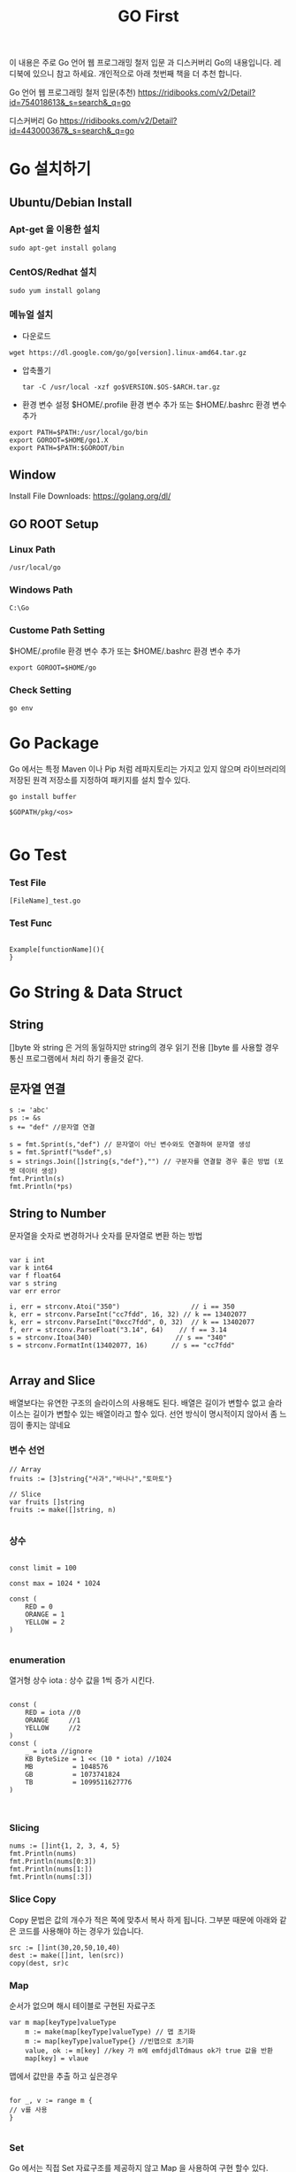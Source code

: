 #+STARTUP: overview
#+STARTUP: content
#+STARTUP: showall
#+STARTUP: showeverything
#+TITLE: GO First

이 내용은 주로 Go 언어 웹 프로그래밍 철저 입문 과  디스커버리 Go의 내용입니다. 레디북에 있으니 참고 하세요.
개인적으로 아래 첫번째 책을 더 추천 합니다. 

Go 언어 웹 프로그래밍 철저 입문(추천)
https://ridibooks.com/v2/Detail?id=754018613&_s=search&_q=go

디스커버리 Go 
https://ridibooks.com/v2/Detail?id=443000367&_s=search&_q=go




* Go 설치하기


** Ubuntu/Debian Install
*** Apt-get 을 이용한 설치
    
   #+BEGIN_EXAMPLE
   sudo apt-get install golang
   #+END_EXAMPLE

*** CentOS/Redhat 설치

   #+BEGIN_EXAMPLE
   sudo yum install golang
   #+END_EXAMPLE

*** 메뉴얼 설치
    + 다운로드

    #+BEGIN_EXAMPLE
    wget https://dl.google.com/go/go[version].linux-amd64.tar.gz
    #+END_EXAMPLE
    
    + 압축풀기
      
     #+BEGIN_EXAMPLE
     tar -C /usr/local -xzf go$VERSION.$OS-$ARCH.tar.gz
     #+END_EXAMPLE

    + 환경 변수 설정
      $HOME/.profile  환경 변수 추가 또는 $HOME/.bashrc  환경 변수 추가 
    #+BEGIN_EXAMPLE
    export PATH=$PATH:/usr/local/go/bin 
    export GOROOT=$HOME/go1.X
    export PATH=$PATH:$GOROOT/bin
    #+END_EXAMPLE

** Window
  Install File Downloads: https://golang.org/dl/ 

** GO ROOT Setup

*** Linux Path
#+BEGIN_EXAMPLE
/usr/local/go 
#+END_EXAMPLE

*** Windows Path 
#+BEGIN_EXAMPLE
C:\Go
#+END_EXAMPLE

*** Custome Path Setting
    $HOME/.profile  환경 변수 추가 또는 $HOME/.bashrc  환경 변수 추가
#+BEGIN_EXAMPLE
export GOROOT=$HOME/go
#+END_EXAMPLE


*** Check Setting
#+BEGIN_EXAMPLE
  go env
#+END_EXAMPLE

* Go Package 

Go 에서는 특정 Maven 이나 Pip 처럼  레파지토리는 가지고 있지 않으며 라이브러리의 저장된 원격 저장소를 지정하여 패키지를 설치 할수 있다.


#+BEGIN_EXAMPLE
 go install buffer

 $GOPATH/pkg/<os>

#+END_EXAMPLE

* Go Test

*** Test File
#+BEGIN_EXAMPLE
  [FileName]_test.go
#+END_EXAMPLE

*** Test Func
#+BEGIN_EXAMPLE

  Example[functionName](){
  }
#+END_EXAMPLE

* Go String & Data Struct

** String
   []byte 와 string 은 거의 동일하지만 string의 경우 읽기 전용
   []byte 를 사용할 경우 통신 프로그램에서 처리 하기 좋을것 같다. 

** 문자열 연결

#+NAME: String Format
#+BEGIN_SRC
s := 'abc'
ps := &s
s += "def" //문자열 연결 

s = fmt.Sprint(s,"def") // 문자열이 아닌 변수와도 연결하여 문자열 생성
s = fmt.Sprintf("%sdef",s)  
s = strings.Join([]string{s,"def"},"") // 구분자를 연결할 경우 좋은 방법 (포멧 데이터 생성)
fmt.Println(s)
fmt.Println(*ps)
#+END_SRC

** String to Number
문자열을 숫자로 변경하거나 숫자를 문자열로 변환 하는 방법

#+NAME: StrToInt

#+BEGIN_SRC

	var i int
	var k int64
	var f float64
	var s string
	var err error

	i, err = strconv.Atoi("350")                  // i == 350
	k, err = strconv.ParseInt("cc7fdd", 16, 32) // k == 13402077
	k, err = strconv.ParseInt("0xcc7fdd", 0, 32)  // k == 13402077
	f, err = strconv.ParseFloat("3.14", 64)    // f == 3.14
	s = strconv.Itoa(340)                     // s == "340"
	s = strconv.FormatInt(13402077, 16)      // s == "cc7fdd"

#+END_SRC

** Array and Slice
배열보다는 유연한 구조의 슬라이스의 사용해도 된다. 
배열은 길이가 변할수 없고 슬라이스는 길이가 변할수 있는 배열이라고 할수 있다. 
선언 방식이 명시적이지 않아서 좀 느낌이 좋지는 않네요 

*** 변수 선언 
#+BEGIN_SRC
// Array
fruits := [3]string{"사과","바나나","토마토"}

// Slice 
var fruits []string
fruits := make([]string, n)

#+END_SRC

*** 상수
#+BEGIN_SRC

const limit = 100

const max = 1024 * 1024

const (
    RED = 0
    ORANGE = 1
    YELLOW = 2
)

#+END_SRC

*** enumeration
열거형 상수 
iota : 상수 값을 1씩 증가 시킨다. 

#+BEGIN_SRC

const (
    RED = iota //0
    ORANGE     //1
    YELLOW     //2
)
const (
    _ = iota //ignore
    KB ByteSize = 1 << (10 * iota) //1024
    MB          = 1048576
    GB          = 1073741824
    TB          = 1099511627776 
)


#+END_SRC

*** Slicing

#+BEGIN_SRC
	nums := []int{1, 2, 3, 4, 5}
	fmt.Println(nums)
	fmt.Println(nums[0:3])
	fmt.Println(nums[1:])
	fmt.Println(nums[:3])
#+END_SRC

*** Slice Copy
Copy 문법은 값의 개수가 적은 쪽에 맞추서 복사 하게 됩니다. 
그부분 때문에 아래와 같은 코드를 사용해야 하는 경우가 있습니다.

#+BEGIN_SRC
    src := []int(30,20,50,10,40)
    dest := make([]int, len(src))
    copy(dest, sr)c
#+END_SRC


*** Map
순서가 없으며 해시 테이블로 구현된 자료구조 

#+BEGIN_SRC
var m map[keyType]valueType
    m := make(map[keyType]valueType) // 맵 초기화 
    m := map[keyType]valueType{} //빈맵으로 초기화
    value, ok := m[key] //key 가 m에 emfdjdlTdmaus ok가 true 값을 반환
    map[key] = vlaue
#+END_SRC

맵에서 값만을 추출 하고 싶은경우 

#+BEGIN_SRC

for _, v := range m {
// v를 사용
}

#+END_SRC

*** Set
Go 에서는 직접 Set 자료구조를 제공하지 않고 Map 을 사용하여 구현 할수 있다. 

#+BEGIN_SRC
// map 을 set 처럼사용하기 
func hasDupeRune(s string) bool {
	runeSet := map[rune]struct{}{}
	
	for _, r := range s {
		if _, exists := runeSet[r]; exists{
			return true
		}
	runeSet[r] = struct{}{}
	}
	return false
}

#+END_SRC


*** 파일 입출력

#+BEGIN_SRC


f, err := os.Open(filename)
if err != nil {
    return err
}

defer f.Close()
var num int

if _, err := fmt.Fscanf(f,"%d\n",&num); err == nil {
//  파일 데이터 처리 
}

//==========================================
	f, err := os.Create(filename)
	if err != nil {
		return err // 에러 처리 
	}
	defer f.Close()
	var num int

	if _, err := fmt.Fscanf(f,"%d\n",&num); err == nil {
		return err
	//  파일 데이터 처리 
	}

#+END_SRC

** 함수 
- func 정의되며 반환값을 마지막에 정의 한다. 
- 가변 인자: 마지막 매개변수 타입앞에 생략부호(...) 표기하면 여러개의 값을 배열로 받는다.
- 반환값: Go 에서는 하나 이상의 값을 반환 할수 있으며 하나일 경우 괄호는 생략되며 2개 이상일 경우 괄호로 묶어 준다. 
- _ (blank identifier):go의 경우 사용하지 않는 변수에 대해서 컴파일 에러가 발생 하기 때문에 값을 두개 이상 반환하는 함수를 사용할때 반환 값 중 하나만 필요 할 경우 해당 식별자를 사용한다. 이전에 사용했어도 식별자는 재사용 가능
- 값의 반환 : Go의 경우 Call by Value 가 기본으로사용되며 포인터(* 연산자)를 통해서 Call by reference 를 사용할 수 있다. 

- defer 키워드는 함수가 종료 되기 전까지 특정 구문을 지연 시켰다가 함수가 종료 되기 직전에 구문을 수행한다. Java의 finally 와 같은 개념이다. 

*** 내장함수
- close: 채널을 닫을 때 사용
- len: 문자열, 배열, 슬라이스 , 맵 체널의 요소 개수 확인 
- cap: 배열,슬라이스, 채널의 최대 용량 확인(3장 데이터 타입에서 설명)
- new: 구조체를 위한 메모리 생성할때 사용 
- make: 참조 타입(슬라이스,맵,체널)을 위한 메모리 생성시 사용
- copy: 배열 또는 슬라이스 복사
- append: 슬라이스에 요소 추가(3장 데이터 타입에서 설명)
- panic, recover: 에러 처리에 사용
- complex, real imag: 복소수 처리에 사용 



*** 클로저(익명 함수)
- 클로저는 선언될 때 현재 범위에 있는 변수의 값을 캡처하고 호출될 때 캡쳐한 값을 사용한다. 클로저가 호출될 때 캡처한 값을 사용한다. 클로저가 호출될 때 내부에서 사용하는 변수를 접근 할수 없더라도 선언 시점을 기준으로 해당 변수를 사용
- go 에서는 기본 라이브러리 에서도 함수를 매개 변수로 전달하는것은 흔하다. 

*** 패키지 
- 소문자로 생성
- 소스 파일 하나로 구성된 페키지는 패키지 이름과 소스 파일 이름을 같게 한다.
- 패키지를 호출하고 사용하지 않으면 에러가 발생(_ 식별자를 앞에 써주면 컴파일 가능)
- 패키지 호출시 init() 함수가 먼저 호출 되고 메인에서 호출한 패키지가 있는 경우 호출된 패키지의 init 함수가 호출 된다. 

*** 다른 숫자 형간의 계산
- 서로 다른 숫자 형 계산은 오류 꼭 타입을 변환 해줘야 함 

*** 문자열 조합
문자열은 +,+= 를 이용해서 조합할수 있으나 문자열 조합시 새로운 문자열을 생성하기 때문에 효율적이지 못하다 대신 strings.join() 함수를 사용하거나 bytes.Buffer 타입을 사용 하는것이 효율적이다.

*** 포인터와 참조 타입
Go는 C와 C++ 처럼 포인터 사용을 허용 하여 메모리 주소에 직접 접근 가능
하지만 주소 값 연산을 허용하지는 않음
포인터 변수가 가진 주소 값을 직접 변경할 수는 없다.
포인터 변수는 타입 앞에 * 연산자를 표기하여 선언

**** 포인터 생성
벼눗 앞에 주소 연산자(&)로 특정 값의 메모리 주소를 포인터 변수에 할당
new() 함수로 메모리를 초기화한 후 포인터 변수에 할당 

#+BEGIN_SRC go-lang
p := new(int)
*p = 1
fmt.Println(p) //주소
fmt.Println(*p) //값

#+END_SRC


#+BEGIN_SRC go-lang
type rect struct{w,h float64}

r := new(rect)
r.w,r.h = 3, 4
fmt.Println(r) // &{3,4}
fmt.Println(*r) //{3,4}
#+END_SRC

**** Go 값 전달 
Go 는 함수 호출시 매개 변수 값을 복사헤서 함수에 전달 한다. 
함수의 매개 변수 값을 변경할 수 없다. 
Go 의 배열은 값을 복사해서 함수나 매서드 내부로 전달하며 큰 배열을 함수나 메서드로 전달하면 시스템의 부담을 준다. 대신 슬라이스를 사용하는 것이 좋다. 슬라이스로 전달시 참조가 전달 됨 
구조체의 경우도 값 전체를 복사하기 때문에 시스템의 부담이 준다 그렇때는 구조체 값을 전달 하지 말고 포인터로 전달하여 부담을 줄일 수 있다. 

*** 객체 지향 프로그래밍 
Go는 상태를 표현하는 "타입"과 동작을 표현하는 메서드를 분리하여 정의 한다. 타입은 어떤 값을 표현하는 수단이고 메서드는 특정 타입의 동작을 표현한다.
Go에는 기본 타입 외에 사용자가 타입을 직접 정의 할수 있는 사용자 정의 타입이 있다. 일반적으로는 구조체와 인터페이스를 사용자정의 타입으로 지정해서 쓴다. 
메서드는 사용자 저으이 타입과 함수를 바인딩 시키는 방식을 정의 한다 메서드를 정의할때는 어떤 타입과 연결 할지 리시버를 통해 지정 
func 과 메서드명 사이에 시리버를 지정 


#+BEGIN_SRC


//구조체
type Item struct {
	name string
	price float64
	quantity int
}

메서드 
func (t Item) Cost() float64 {
	return t.price * float64(t.quantity)
}

func main(){
	shirt := Item{name:"Men's Slim-Fit Shirt", price: 25000, quantity:3}

	fmt.Println(shirt.Cost())
}

#+END_SRC

*** 인터페이스 
Go의 인터페이스는 메서드의 묶음이다. 인터페이스에 정의된 메서드와 서명은 같은 메서드가 정의된 타입은 이 인터페이스를 사용할 수 있다 .

*** 리시버의 포인터 지정
참조에 의한 호출로 리시버 변수의 주소를 전달하려면 리시버 타입에 * 를 사용하여 포인터로 지정
리시버를 포인터로 지정하면 메서드 호출시 리시버 변수의 메모리 주소가 전달 되므로 메서드 내부에서 리시버 변수의 값을 변경 할수 있다 .
메서드 내부에서 리시버 변수의 값을 변경해야 할 때만 리시버를 포인터로 지정하고 그외에는 보통 리시버 변수를 값 형태로 넘긴다 .
리시버의 크기가 클 경우도 포인터로 넘긴다. 
슬라이스와 맵의 경우는 참조 타입이기 때문에 포인터를 사용하지 않아도 메서드내에서 리시버의 정보를 수정할수 있다.

*** new() 함수로 구조체 포인터 생성
new() 함수는 제로값으로 초기화된 구조체를 생성된 구조체의 메모리 주소가 담긴 포인터 판환

#+BEGIN_SRC

new(Type) = &Type{}

#+END_SRC

*** 익명 구조체 

#+BEGIN_SRC

rects := []struct {w,h int}{{1,2},{},{-1, -2}}
for _, r := range rects {
fmt.Printf("(%d, %d)",r.w,r.h)
}

#+END_SRC


*** 태그
구조체 필드에 옵션으로 태그를 정의 할수 있다. 태그는 필드에 추가된 문자 열
필드에 중요한 레이블이나 간단한 설명을 추가할수 있음
필드는 feflect.TypeOf() 함수로 확인할 수 있다.


*** 임베딩

. 연산자로 임베디드 필드의 내부 필드에 바로 접근 가능 
임베디드 필드의 내부 필드와 이름이 같은 필드가 있는 때는 필드의 타입을 함께 적어줘야함

*** 메서드 재사용
구조체 임베딩의 편리한 점은 임베디드 필드가 포함된 구조체에서 임베디드 필드에 정의된 메서드를 그대로 사용할 수 있다는 것


*** 오버로딩 
Go 는 이름이 같은 메서드를 생성할 수 없다. 즉, 오버로딩(이름은 같지만 매개 변수가 다른 메서드를 지원하지 않음 


#+BEGIN_SRC

func (r *Reader) Read(b []byte) (n int, err error)
func (r *Reader) ReadByte(b byte, err error)

//생략 부호(...)를 표기하여 가변 인자로 정의하면 오버로딩과 유사하게 사용 가능


func display(values ... string){
for i := 0; i < len(values); i++ {
     fmt.Println(values[i])
}
}

#+END_SRC


*** 인터페이스 
인터페이스의 역할은 객체의 동작을 표현
단순히 동작 방식만 표현


*** 익명 인터페이스


#+BEGIN_SRC

func display(s interface { show()}) {
 s.show()
}

#+END_SRC


*** Go 인터페이스를 이용한 구조
Go는 인터페이스의 특징 덕에 모듈 간 연계가 매우 쉽다. 먼저 전체 플로우를 제어하는 미들웨어를 만들고, 인터페이스 기반으로 전체 플로우를 제어하여 라이브러리나 패키지를 담을수 있는 형태로 미들웨어를 만드는 것은 Go의 일반적인 패턴

*** 인터페이스 임베딩
인터페이스도 다른 인터페이스를 임베딩 할수 있다 

#+BEGIN_SRC

type Itemer interface {
   Coster
   fmt.Stringer
}

#+END_SRC

*** GO 루틴
고루틴은 GO 프로그램 안에서 동시에 독립적으로 실해오디는 흐름의 단위 
고루틴은 정보를 공유하는 방식이 아니라 서로 메시지를 주고 받는 방식으로 동작

*** Go Race Detector
 
#+BEGIN_SRC

go test -race mypkg

go run -race mysrc.go

go build -race mypkg

go install -race mypkg

#+END_SRC


*** 체널 사용시 주의점

Go 에서 문자열과 배열은 변하지 않으므로 체널에 값을 이용해도 안전하다. 하지만 포인터 변수나 참조값(슬라이스,맵)을 채널로 전달할 때는 주소값을 전달되므로 값을 보내는 고루틴과 값을 받는 고루틴을 값을 동시에 수정할 경 예상치 못한 결과 발생
포인터나 참조 값을 전달할 경우 여러 고루틴에서 값을 동시에 수정 할수 없도록 뮤텍스를 통해서 접근을 제한해야한다. 
참조 값을 변경할 위험이 있는 고루틴에는 참조 값을 직접 전달하는 것이 아니라 인터페이스를 전달하는 것도 좋은 방법이다. 인터페이스를 전달하는 것도 좋은 방법이다. 참조 값에 대한 읽기 전용 인터페이스를 만들고 체널로 읽기 전용 인터페이스를 전달하면 안전하게 참조 

#+BEGIN_SRC

type mapGetter interface {
    Get(s string)interface{}
}

type stringMap map[string] interface{}

func (m stringMap) Get(s string) interface{} {return m[s]}
// stringMap을 직접 전달하지 않고 mapGetter 인터페이스를 체널로 전달 

 func process (g <-chan mapGetter) {
 ...
 map := <-g

 value := map.Get("key")


}


#+END_SRC


*** 체널
채널은 기본적으로 양방향 통신이 가능한 상태로 만들어짐
채널을 단방향으로 사용할때는 반드시 방향을 지정해 주는 것이 좋다. 
#+BEGIN_SRC
chan<- string // 송신 전용 채널
<-chan string // 수신 전용 채널
#+END_SRC

*** 버퍼드 채널 
채널은 지정한 크기의 버퍼를 가질수 잇다. 채널을 생성할때 버퍼의 크기를 make의 두 번째 매개변수로 전달하면 버퍼드 채널을 만들수 있다.

 ch := make(chan int, 100)

버퍼드 채널은 비동기 방식으로 동작한다. 채널이 꽉찰때까지 채널로 메시지를 계속 전송할 수 있고 채널이 빌때 까지 체널로부터 메시지를 계속 수신해 올 수 있다.


*** 채널 close , range

v, ok := <-ch

ok 의 false 라면 채널에 더는 수신할 값이 없고 채널이 닫힌 상태

for i := range c 는 채널 c 가 닫힐때 까지 반복하며 체널의 수신을 시도 


*** select

select 문은 하나의 고루틴이 여러 채널과 통신할때 사용한다. clase로 여러 채널을 대기시키고 있다가 실행 가능 상태가 된 채널이 있으면 해당 케이스를 수행


*** sync.RWMutex
sync.RWMutex 는 sync.Mutex 와 동작방식 유사 하나 sync.RWMutex 는 읽기 동작과 쓰기 동작을 나누어 잠금 처리할 수 있다. 

- 읽기 잠금
  읽기 잠금은 읽기 작업에 한해서 공유 데이터가 변하지 않을을 보장해준다. 즉, 읽기 잠금으로 잠금 처리해도 다른 고루틴에서 잠금 처리한 데이터를 읽을수 있지만 변경불가 
  읽기 가능 변경 불가

- 쓰기 잠금
  쓰기 잠금은 공유 데이텨에 쓰기 작업으로 보장하기 위한 것으로 쓰기 잠금으로 잠금 처리하면 고른 고루틴에서 읽기 쓰기 모두 불가
  읽기 쓰기 모두 불가

+ func (rw *RWMutex) Lock():쓰기 잠금
+ func (rw *RWMutex) Unlock():쓰기 잠금 해제
+ func (rw *RWMutex) RLock(): 읽기 잠금
+ func (rw *RWMutex) RUnlock(): 읽기 잠금 해제

*** sync.Once
    특정 함수를 한번만 수행해야 할 경우 사용
    func (o *Once) Do(f func()) 제공

    해당 함수의 초기화 기능에 사용 가능 



